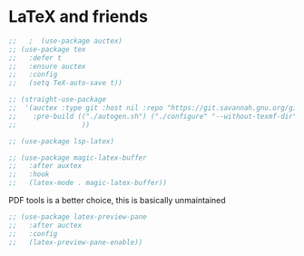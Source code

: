 * LaTeX and friends

#+begin_src emacs-lisp
  ;;   ;  (use-package auctex)
  ;; (use-package tex
  ;;   :defer t
  ;;   :ensure auctex
  ;;   :config
  ;;   (setq TeX-auto-save t))

  ;; (straight-use-package 
  ;;  '(auctex :type git :host nil :repo "https://git.savannah.gnu.org/git/auctex.git"
  ;;    :pre-build (("./autogen.sh") ("./configure" "--without-texmf-dir" "--with-lispdir=.") ("make"))
  ;;                ))
#+end_src

#+begin_src emacs-lisp
;; (use-package lsp-latex)
#+end_src

#+begin_src emacs-lisp
  ;; (use-package magic-latex-buffer
  ;;   :after auxtex
  ;;   :hook
  ;;   (latex-mode . magic-latex-buffer))
#+end_src

PDF tools is a better choice, this is basically unmaintained
#+begin_src emacs-lisp
  ;; (use-package latex-preview-pane
  ;;   :after auctex
  ;;   :config
  ;;   (latex-preview-pane-enable))
#+end_src
